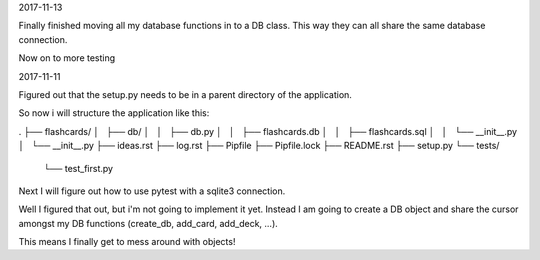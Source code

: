 2017-11-13

Finally finished moving all my database functions in to a DB class. This way
they can all share the same database connection.

Now on to more testing

2017-11-11

Figured out that the setup.py needs to be in a parent directory of the
application.

So now i will structure the application like this:

.
├── flashcards/
│   ├── db/
│   │   ├── db.py
│   │   ├── flashcards.db
│   │   ├── flashcards.sql
│   │   └── __init__.py
│   └── __init__.py
├── ideas.rst
├── log.rst
├── Pipfile
├── Pipfile.lock
├── README.rst
├── setup.py
└── tests/
    └── test_first.py

Next I will figure out how to use pytest with a sqlite3 connection.

Well I figured that out, but i'm not going to implement it yet. Instead I am
going to create a DB object and share the cursor amongst my DB functions
(create_db, add_card, add_deck, ...).

This means I finally get to mess around with objects!
